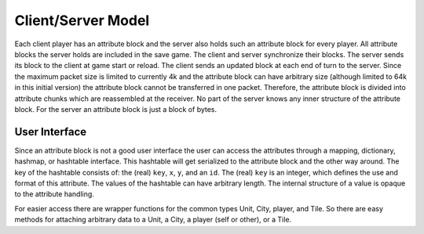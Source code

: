 ..
    SPDX-License-Identifier: GPL-3.0-or-later
    SPDX-FileCopyrightText: 1996-2021 Freeciv Contributors
    SPDX-FileCopyrightText: 2022 James Robertson <jwrober@gmail.com>

Client/Server Model
*******************

Each client player has an attribute block and the server also holds such an attribute block for every player.
All attribute blocks the server holds are included in the save game. The client and server synchronize their
blocks. The server sends its block to the client at game start or reload. The client sends an updated block at
each end of turn to the server. Since the maximum packet size is limited to currently 4k and the attribute
block can have arbitrary size (although limited to 64k in this initial version) the attribute block cannot be
transferred in one packet. Therefore, the attribute block is divided into attribute chunks which are
reassembled at the receiver. No part of the server knows any inner structure of the attribute block. For the
server an attribute block is just a block of bytes.

User Interface
==============

Since an attribute block is not a good user interface the user can access the attributes through a mapping,
dictionary, hashmap, or hashtable interface. This hashtable will get serialized to the attribute block and the
other way around. The key of the hashtable consists of: the (real) ``key``, ``x``, ``y``, and an ``id``.
The (real) ``key`` is an integer, which defines the use and format of this attribute. The values of the
hashtable can have arbitrary length. The internal structure of a value is opaque to the attribute handling.

For easier access there are wrapper functions for the common types Unit, City, player, and Tile. So there are
easy methods for attaching arbitrary data to a Unit, a City, a player (self or other), or a Tile.
